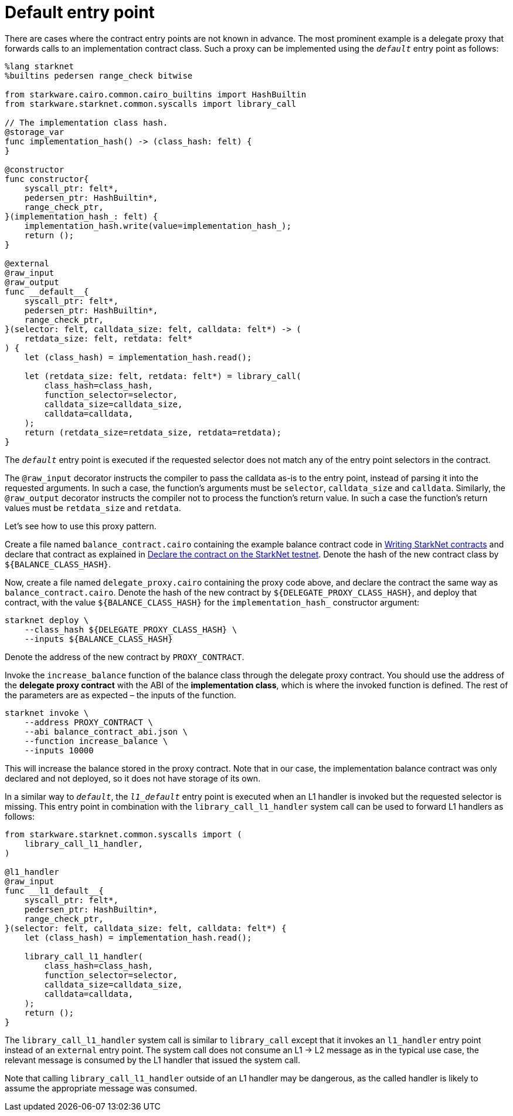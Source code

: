 [id="default-entry-point"]
= Default entry point

There are cases where the contract entry points are not known in advance. The most prominent example is a delegate proxy that forwards calls to an implementation contract class. Such a proxy can be implemented using the `__default__` entry point as follows:

[source,cairo]
----
%lang starknet
%builtins pedersen range_check bitwise

from starkware.cairo.common.cairo_builtins import HashBuiltin
from starkware.starknet.common.syscalls import library_call

// The implementation class hash.
@storage_var
func implementation_hash() -> (class_hash: felt) {
}

@constructor
func constructor{
    syscall_ptr: felt*,
    pedersen_ptr: HashBuiltin*,
    range_check_ptr,
}(implementation_hash_: felt) {
    implementation_hash.write(value=implementation_hash_);
    return ();
}

@external
@raw_input
@raw_output
func __default__{
    syscall_ptr: felt*,
    pedersen_ptr: HashBuiltin*,
    range_check_ptr,
}(selector: felt, calldata_size: felt, calldata: felt*) -> (
    retdata_size: felt, retdata: felt*
) {
    let (class_hash) = implementation_hash.read();

    let (retdata_size: felt, retdata: felt*) = library_call(
        class_hash=class_hash,
        function_selector=selector,
        calldata_size=calldata_size,
        calldata=calldata,
    );
    return (retdata_size=retdata_size, retdata=retdata);
}
----

The `__default__` entry point is executed if the requested selector does not match any of the entry point selectors in the contract.

The `@raw_input` decorator instructs the compiler to pass the calldata as-is to the entry point, instead of parsing it into the requested arguments. In such a case, the function’s arguments must be `selector`, `calldata_size` and `calldata`. Similarly, the `@raw_output` decorator instructs the compiler not to process the function’s return value. In such a case the function’s return values must be `retdata_size` and `retdata`.

Let’s see how to use this proxy pattern.

Create a file named `balance_contract.cairo` containing the example balance contract code in xref:intro.adoc[Writing StarkNet contracts] and declare that contract as explained in xref:intro.adoc#declare-the-contract-on-the-starknet-testnet[Declare the contract on the StarkNet testnet]. Denote the hash of the new contract class by `$\{BALANCE_CLASS_HASH\}`.

Now, create a file named `delegate_proxy.cairo` containing the proxy code above, and declare the contract the same way as `balance_contract.cairo`. Denote the hash of the new contract by `$\{DELEGATE_PROXY_CLASS_HASH\}`, and deploy that contract, with the value `$\{BALANCE_CLASS_HASH\}` for the `implementation_hash_` constructor argument:

[source,shell]
----
starknet deploy \
    --class_hash ${DELEGATE_PROXY_CLASS_HASH} \
    --inputs ${BALANCE_CLASS_HASH}
----

Denote the address of the new contract by `PROXY_CONTRACT`.

Invoke the `increase_balance` function of the balance class through the delegate proxy contract. You should use the address of the *delegate proxy contract* with the ABI of the *implementation class*, which is where the invoked function is defined. The rest of the parameters are as expected – the inputs of the function.

[source,shell]
----
starknet invoke \
    --address PROXY_CONTRACT \
    --abi balance_contract_abi.json \
    --function increase_balance \
    --inputs 10000
----

This will increase the balance stored in the proxy contract. Note that in our case, the implementation balance contract was only declared and not deployed, so it does not have storage of its own.

In a similar way to `__default__`, the `__l1_default__` entry point is executed when an L1 handler is invoked but the requested selector is missing. This entry point in combination with the `library_call_l1_handler` system call can be used to forward L1 handlers as follows:

[source,cairo]
----
from starkware.starknet.common.syscalls import (
    library_call_l1_handler,
)

@l1_handler
@raw_input
func __l1_default__{
    syscall_ptr: felt*,
    pedersen_ptr: HashBuiltin*,
    range_check_ptr,
}(selector: felt, calldata_size: felt, calldata: felt*) {
    let (class_hash) = implementation_hash.read();

    library_call_l1_handler(
        class_hash=class_hash,
        function_selector=selector,
        calldata_size=calldata_size,
        calldata=calldata,
    );
    return ();
}
----

The `library_call_l1_handler` system call is similar to `library_call` except that it invokes an `l1_handler` entry point instead of an `external` entry point. The system call does not consume an L1 -> L2 message as in the typical use case, the relevant message is consumed by the L1 handler that issued the system call.

Note that calling `library_call_l1_handler` outside of an L1 handler may be dangerous, as the called handler is likely to assume the appropriate message was consumed.
